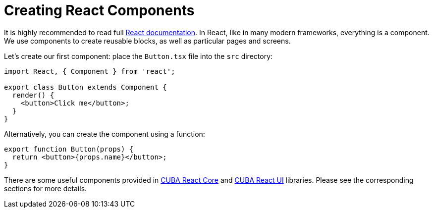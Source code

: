 = Creating React Components

It is highly recommended to read full https://reactjs.org/docs/getting-started.html[React documentation]. In React, like in many modern frameworks, everything is a component. We use components to create reusable blocks, as well as particular pages and screens.

Let's create our first component: place the `Button.tsx` file into the `src` directory:

[source,typescript]
----
import React, { Component } from 'react';

export class Button extends Component {
  render() {
    <button>Click me</button>;
  }
}
----

Alternatively, you can create the component using a function:

[source,typescript]
----
export function Button(props) {
  return <button>{props.name}</button>;
}
----

There are some useful components provided in xref:cuba-react-core:index.adoc[CUBA React Core] and xref:cuba-react-ui:index.adoc[CUBA React UI] libraries. Please see the corresponding sections for more details.
